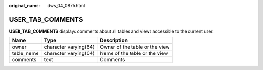 :original_name: dws_04_0875.html

.. _dws_04_0875:

USER_TAB_COMMENTS
=================

**USER_TAB_COMMENTS** displays comments about all tables and views accessible to the current user.

========== ===================== ==============================
Name       Type                  Description
========== ===================== ==============================
owner      character varying(64) Owner of the table or the view
table_name character varying(64) Name of the table or the view
comments   text                  Comments
========== ===================== ==============================
